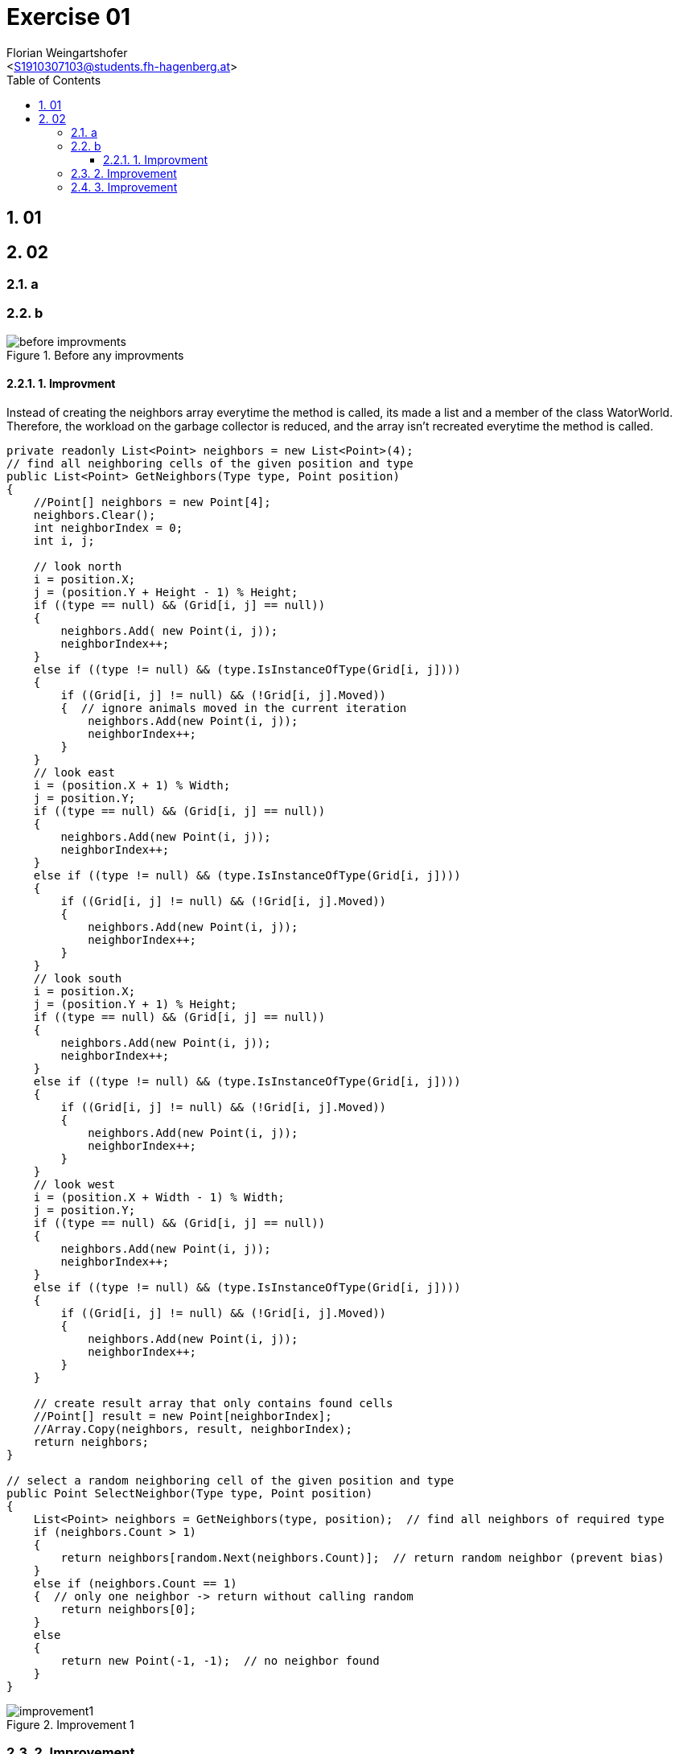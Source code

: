 = Exercise 01
:author: Florian Weingartshofer
:email: <S1910307103@students.fh-hagenberg.at>
:reproducible:
:experimental:
:listing-caption: Listing
:source-highlighter: rouge
:rouge-style: github
:toc:
:sectnums:
:sectnumlevels: 6
:toclevels: 6
// Variables
:img: ./img
:imagesoutdir: ./out

== 01

== 02
=== a

=== b
.Before any improvments
image::./img/before-improvments.png[]
==== 1. Improvment
Instead of creating the neighbors array everytime the method is called, its made a list and a member of the class WatorWorld.
Therefore, the workload on the garbage collector is reduced, and the array isn't recreated everytime the method is called.
[source,csharp]
----
private readonly List<Point> neighbors = new List<Point>(4);
// find all neighboring cells of the given position and type
public List<Point> GetNeighbors(Type type, Point position)
{
    //Point[] neighbors = new Point[4];
    neighbors.Clear();
    int neighborIndex = 0;
    int i, j;

    // look north
    i = position.X;
    j = (position.Y + Height - 1) % Height;
    if ((type == null) && (Grid[i, j] == null))
    {
        neighbors.Add( new Point(i, j));
        neighborIndex++;
    }
    else if ((type != null) && (type.IsInstanceOfType(Grid[i, j])))
    {
        if ((Grid[i, j] != null) && (!Grid[i, j].Moved))
        {  // ignore animals moved in the current iteration
            neighbors.Add(new Point(i, j));
            neighborIndex++;
        }
    }
    // look east
    i = (position.X + 1) % Width;
    j = position.Y;
    if ((type == null) && (Grid[i, j] == null))
    {
        neighbors.Add(new Point(i, j));
        neighborIndex++;
    }
    else if ((type != null) && (type.IsInstanceOfType(Grid[i, j])))
    {
        if ((Grid[i, j] != null) && (!Grid[i, j].Moved))
        {
            neighbors.Add(new Point(i, j));
            neighborIndex++;
        }
    }
    // look south
    i = position.X;
    j = (position.Y + 1) % Height;
    if ((type == null) && (Grid[i, j] == null))
    {
        neighbors.Add(new Point(i, j));
        neighborIndex++;
    }
    else if ((type != null) && (type.IsInstanceOfType(Grid[i, j])))
    {
        if ((Grid[i, j] != null) && (!Grid[i, j].Moved))
        {
            neighbors.Add(new Point(i, j));
            neighborIndex++;
        }
    }
    // look west
    i = (position.X + Width - 1) % Width;
    j = position.Y;
    if ((type == null) && (Grid[i, j] == null))
    {
        neighbors.Add(new Point(i, j));
        neighborIndex++;
    }
    else if ((type != null) && (type.IsInstanceOfType(Grid[i, j])))
    {
        if ((Grid[i, j] != null) && (!Grid[i, j].Moved))
        {
            neighbors.Add(new Point(i, j));
            neighborIndex++;
        }
    }

    // create result array that only contains found cells
    //Point[] result = new Point[neighborIndex];
    //Array.Copy(neighbors, result, neighborIndex);
    return neighbors;
}

// select a random neighboring cell of the given position and type
public Point SelectNeighbor(Type type, Point position)
{
    List<Point> neighbors = GetNeighbors(type, position);  // find all neighbors of required type
    if (neighbors.Count > 1)
    {
        return neighbors[random.Next(neighbors.Count)];  // return random neighbor (prevent bias)
    }
    else if (neighbors.Count == 1)
    {  // only one neighbor -> return without calling random
        return neighbors[0];
    }
    else
    {
        return new Point(-1, -1);  // no neighbor found
    }
}
----

.Improvement 1
image::./img/improvement1.png[]

=== 2. Improvement
Convert all 2d Arrays to a one dimensional array.
So instead of using `Grid[i, j]` it's `Grid[i + j * Width]`

[source,csharp]
----
private int[] randomMatrix;
public Animal[] Grid { get; private set; }
Grid = new Animal[Width * Height];
public List<Point> GetNeighbors(Type type, Point position)
{
    //Point[] neighbors = new Point[4];
    neighbors.Clear();
    int neighborIndex = 0;
    int i, j;

    // look north
    i = position.X;
    j = (position.Y + Height - 1) % Height;
    if ((type == null) && (Grid[i + j * Width] == null))
    {
        neighbors.Add( new Point(i, j));
        neighborIndex++;
    }
    else if ((type != null) && (type.IsInstanceOfType(Grid[i + j * Width])))
    {
        if ((Grid[i + j * Width] != null) && (!Grid[i + j * Width].Moved))
        {  // ignore animals moved in the current iteration
            neighbors.Add(new Point(i, j));
            neighborIndex++;
        }
    }
    // look east
    i = (position.X + 1) % Width;
    j = position.Y;
    if ((type == null) && (Grid[i + j * Width] == null))
    {
        neighbors.Add(new Point(i, j));
        neighborIndex++;
    }
    else if ((type != null) && (type.IsInstanceOfType(Grid[i + j * Width])))
    {
        if ((Grid[i + j * Width] != null) && (!Grid[i + j * Width].Moved))
        {
            neighbors.Add(new Point(i, j));
            neighborIndex++;
        }
    }
    // look south
    i = position.X;
    j = (position.Y + 1) % Height;
    if ((type == null) && (Grid[i + j * Width] == null))
    {
        neighbors.Add(new Point(i, j));
        neighborIndex++;
    }
    else if ((type != null) && (type.IsInstanceOfType(Grid[i + j * Width])))
    {
        if ((Grid[i + j * Width] != null) && (!Grid[i + j * Width].Moved))
        {
            neighbors.Add(new Point(i, j));
            neighborIndex++;
        }
    }
    // look west
    i = (position.X + Width - 1) % Width;
    j = position.Y;
    if ((type == null) && (Grid[i + j * Width] == null))
    {
        neighbors.Add(new Point(i, j));
        neighborIndex++;
    }
    else if ((type != null) && (type.IsInstanceOfType(Grid[i + j * Width])))
    {
        if ((Grid[i + j * Width] != null) && (!Grid[i + j * Width].Moved))
        {
            neighbors.Add(new Point(i, j));
            neighborIndex++;
        }
    }

    // create result array that only contains found cells
    //Point[] result = new Point[neighborIndex];
    //Array.Copy(neighbors, result, neighborIndex);
    return neighbors;
}

private int[] GenerateRandomMatrix(int width, int height)
{
    int[] matrix = new int[width * height];

    int row = 0;
    int col = 0;
    for (int i = 0; i < matrix.Length; i++)
    {
        matrix[col+ row * width] = i;
        col++;
        if (col >= width) { col = 0; row++; }
    }
    RandomizeMatrix(matrix);  // shuffle
    return matrix;
}
----

.Improvement 2
image::./img/improvement2.png[]


=== 3. Improvement
The `RandomizeMatrix` Algorithm is replaced by the standard Knuth Shuffle and the `Shark.Spawn`-Method has been optimized.

[source,csharp]
----
private void RandomizeMatrix(int[] matrix)
{
    int n = matrix.Length;
    for (int i = 0; i < (n - 2); i++)
    {
        int j = random.Next(i, n);
        var tmp = matrix[i];
        matrix[i] = matrix[j];
        matrix[j] = tmp;

    }
}
// Shark.cs
protected override void Spawn()
{
    Point free = World.SelectNeighbor(null, Position);  // find a random empty neighboring cell
    if (free.X != -1)
    {
        // empty neighboring cell found -> create new shark there and share energy between parent and child shark
        Energy /= 2;
        new Shark(World, free, Energy);
    }
}
----

.Improvement 3
image::./img/improvement3.png[]

